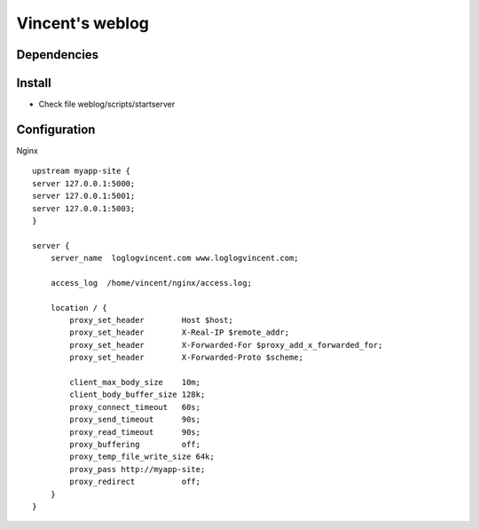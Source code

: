 Vincent's weblog
==================

Dependencies
-------------


Install
---------------
- Check file weblog/scripts/startserver


Configuration
-------------
Nginx
::
    upstream myapp-site {
    server 127.0.0.1:5000;
    server 127.0.0.1:5001;
    server 127.0.0.1:5003;
    }

    server {
        server_name  loglogvincent.com www.loglogvincent.com;

        access_log  /home/vincent/nginx/access.log;

        location / {
            proxy_set_header        Host $host;
            proxy_set_header        X-Real-IP $remote_addr;
            proxy_set_header        X-Forwarded-For $proxy_add_x_forwarded_for;
            proxy_set_header        X-Forwarded-Proto $scheme;

            client_max_body_size    10m;
            client_body_buffer_size 128k;
            proxy_connect_timeout   60s;
            proxy_send_timeout      90s;
            proxy_read_timeout      90s;
            proxy_buffering         off;
            proxy_temp_file_write_size 64k;
            proxy_pass http://myapp-site;
            proxy_redirect          off;
        }
    }
